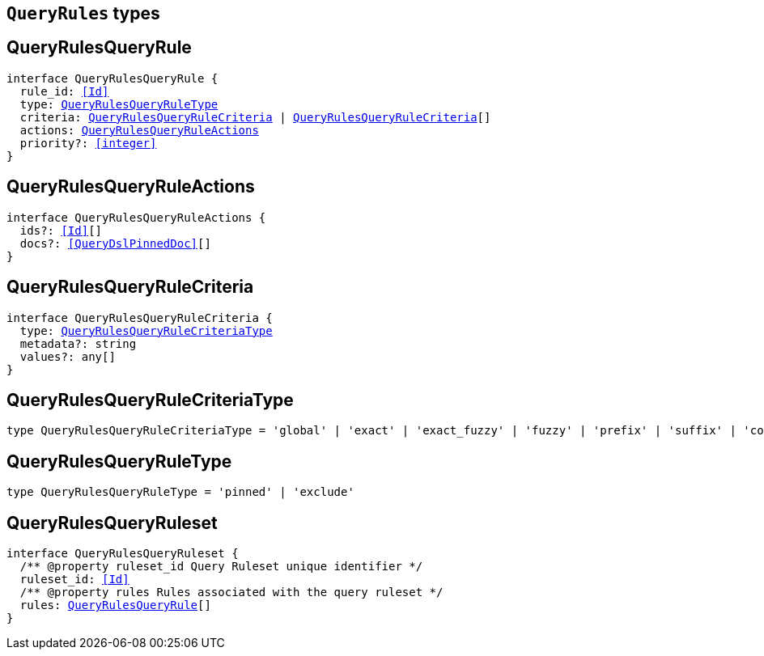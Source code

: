 [[reference-shared-types-query-rules-types]]

== `QueryRules` types

////////
===========================================================================================================================
||                                                                                                                       ||
||                                                                                                                       ||
||                                                                                                                       ||
||        ██████╗ ███████╗ █████╗ ██████╗ ███╗   ███╗███████╗                                                            ||
||        ██╔══██╗██╔════╝██╔══██╗██╔══██╗████╗ ████║██╔════╝                                                            ||
||        ██████╔╝█████╗  ███████║██║  ██║██╔████╔██║█████╗                                                              ||
||        ██╔══██╗██╔══╝  ██╔══██║██║  ██║██║╚██╔╝██║██╔══╝                                                              ||
||        ██║  ██║███████╗██║  ██║██████╔╝██║ ╚═╝ ██║███████╗                                                            ||
||        ╚═╝  ╚═╝╚══════╝╚═╝  ╚═╝╚═════╝ ╚═╝     ╚═╝╚══════╝                                                            ||
||                                                                                                                       ||
||                                                                                                                       ||
||    This file is autogenerated, DO NOT send pull requests that changes this file directly.                             ||
||    You should update the script that does the generation, which can be found in:                                      ||
||    https://github.com/elastic/elastic-client-generator-js                                                             ||
||                                                                                                                       ||
||    You can run the script with the following command:                                                                 ||
||       npm run elasticsearch -- --version <version>                                                                    ||
||                                                                                                                       ||
||                                                                                                                       ||
||                                                                                                                       ||
===========================================================================================================================
////////
++++
<style>
.lang-ts a.xref {
  text-decoration: underline !important;
}
</style>
++++


[discrete]
[[QueryRulesQueryRule]]
== QueryRulesQueryRule

[source,ts,subs=+macros]
----
interface QueryRulesQueryRule {
  rule_id: <<Id>>
  type: <<QueryRulesQueryRuleType>>
  criteria: <<QueryRulesQueryRuleCriteria>> | <<QueryRulesQueryRuleCriteria>>[]
  actions: <<QueryRulesQueryRuleActions>>
  priority?: <<integer>>
}
----

[discrete]
[[QueryRulesQueryRuleActions]]
== QueryRulesQueryRuleActions

[source,ts,subs=+macros]
----
interface QueryRulesQueryRuleActions {
  ids?: <<Id>>[]
  docs?: <<QueryDslPinnedDoc>>[]
}
----

[discrete]
[[QueryRulesQueryRuleCriteria]]
== QueryRulesQueryRuleCriteria

[source,ts,subs=+macros]
----
interface QueryRulesQueryRuleCriteria {
  type: <<QueryRulesQueryRuleCriteriaType>>
  metadata?: string
  values?: any[]
}
----

[discrete]
[[QueryRulesQueryRuleCriteriaType]]
== QueryRulesQueryRuleCriteriaType

[source,ts,subs=+macros]
----
type QueryRulesQueryRuleCriteriaType = 'global' | 'exact' | 'exact_fuzzy' | 'fuzzy' | 'prefix' | 'suffix' | 'contains' | 'lt' | 'lte' | 'gt' | 'gte' | 'always'
----

[discrete]
[[QueryRulesQueryRuleType]]
== QueryRulesQueryRuleType

[source,ts,subs=+macros]
----
type QueryRulesQueryRuleType = 'pinned' | 'exclude'
----

[discrete]
[[QueryRulesQueryRuleset]]
== QueryRulesQueryRuleset

[source,ts,subs=+macros]
----
interface QueryRulesQueryRuleset {
  pass:[/**] @property ruleset_id Query Ruleset unique identifier */
  ruleset_id: <<Id>>
  pass:[/**] @property rules Rules associated with the query ruleset */
  rules: <<QueryRulesQueryRule>>[]
}
----

